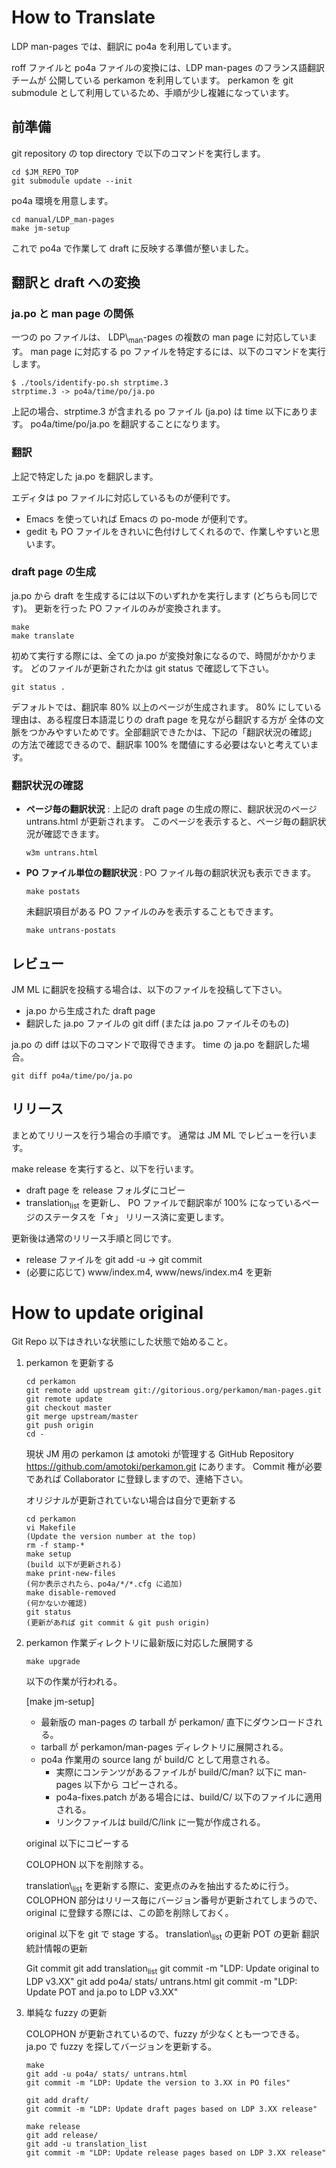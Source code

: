 * How to Translate

LDP man-pages では、翻訳に po4a を利用しています。

roff ファイルと po4a ファイルの変換には、LDP man-pages のフランス語翻訳チームが
公開している perkamon を利用しています。
perkamon を git submodule として利用しているため、手順が少し複雑になっています。

** 前準備

git repository の top directory で以下のコマンドを実行します。

#+BEGIN_EXAMPLE
cd $JM_REPO_TOP
git submodule update --init
#+END_EXAMPLE

po4a 環境を用意します。

#+BEGIN_EXAMPLE
cd manual/LDP_man-pages
make jm-setup
#+END_EXAMPLE

これで po4a で作業して draft に反映する準備が整いました。

** 翻訳と draft への変換

*** ja.po と man page の関係

一つの po ファイルは、 LDP\_man-pages の複数の man page に対応しています。
man page に対応する po ファイルを特定するには、以下のコマンドを実行します。

#+BEGIN_EXAMPLE
$ ./tools/identify-po.sh strptime.3
strptime.3 -> po4a/time/po/ja.po
#+END_EXAMPLE

上記の場合、strptime.3 が含まれる po ファイル (ja.po) は time 以下にあります。
po4a/time/po/ja.po を翻訳することになります。

*** 翻訳

上記で特定した ja.po を翻訳します。

エディタは po ファイルに対応しているものが便利です。
- Emacs を使っていれば Emacs の po-mode が便利です。
- gedit も PO ファイルをきれいに色付けしてくれるので、作業しやすいと思います。

*** draft page の生成

ja.po から draft を生成するには以下のいずれかを実行します (どちらも同じです)。
更新を行った PO ファイルのみが変換されます。

#+BEGIN_EXAMPLE
make
make translate
#+END_EXAMPLE

初めて実行する際には、全ての ja.po が変換対象になるので、時間がかかります。
どのファイルが更新されたかは git status で確認して下さい。

#+BEGIN_EXAMPLE
git status .
#+END_EXAMPLE

デフォルトでは、翻訳率 80% 以上のページが生成されます。
80% にしている理由は、ある程度日本語混じりの draft page を見ながら翻訳する方が
全体の文脈をつかみやすいためです。全部翻訳できたかは、下記の「翻訳状況の確認」
の方法で確認できるので、翻訳率 100% を閾値にする必要はないと考えています。

*** 翻訳状況の確認

- *ページ毎の翻訳状況* :
  上記の draft page の生成の際に、翻訳状況のページ untrans.html が更新されます。
  このページを表示すると、ページ毎の翻訳状況が確認できます。

  #+BEGIN_EXAMPLE
w3m untrans.html
#+END_EXAMPLE

- *PO ファイル単位の翻訳状況* :
  PO ファイル毎の翻訳状況も表示できます。

  #+BEGIN_EXAMPLE
make postats
#+END_EXAMPLE

  未翻訳項目がある PO ファイルのみを表示することもできます。

  #+BEGIN_EXAMPLE
make untrans-postats
#+END_EXAMPLE

** レビュー

JM ML に翻訳を投稿する場合は、以下のファイルを投稿して下さい。

- ja.po から生成された draft page
- 翻訳した ja.po ファイルの git diff
  (または ja.po ファイルそのもの)

ja.po の diff は以下のコマンドで取得できます。 time の ja.po を翻訳した場合。

#+BEGIN_EXAMPLE
git diff po4a/time/po/ja.po
#+END_EXAMPLE

** リリース

まとめてリリースを行う場合の手順です。
通常は JM ML でレビューを行います。

make release を実行すると、以下を行います。
- draft page を release フォルダにコピー
- translation_list を更新し、 PO ファイルで翻訳率が 100% になっているページのステータスを「☆」
  リリース済に変更します。

更新後は通常のリリース手順と同じです。
 * release ファイルを git add -u → git commit
 * (必要に応じて) www/index.m4, www/news/index.m4 を更新

* How to update original

Git Repo 以下はきれいな状態にした状態で始めること。

1. perkamon を更新する

   #+BEGIN_EXAMPLE
  cd perkamon
  git remote add upstream git://gitorious.org/perkamon/man-pages.git
  git remote update
  git checkout master
  git merge upstream/master
  git push origin
  cd -
#+END_EXAMPLE

   現状 JM 用の perkamon は amotoki が管理する GitHub Repository
   https://github.com/amotoki/perkamon.git にあります。
   Commit 権が必要であれば Collaborator に登録しますので、連絡下さい。

   オリジナルが更新されていない場合は自分で更新する

   #+BEGIN_EXAMPLE
   cd perkamon
   vi Makefile
   (Update the version number at the top)
   rm -f stamp-*
   make setup
   (build 以下が更新される)
   make print-new-files
   (何か表示されたら、po4a/*/*.cfg に追加)
   make disable-removed
   (何かないか確認)
   git status
   (更新があれば git commit & git push origin)
#+END_EXAMPLE

2. perkamon 作業ディレクトリに最新版に対応した展開する

   #+BEGIN_EXAMPLE
make upgrade
#+END_EXAMPLE

   以下の作業が行われる。

   [make jm-setup]
   - 最新版の man-pages の tarball が perkamon/ 直下にダウンロードされる。
   - tarball が perkamon/man-pages ディレクトリに展開される。
   - po4a 作業用の source lang が build/C として用意される。
     - 実際にコンテンツがあるファイルが build/C/man? 以下に man-pages 以下から
       コピーされる。
     - po4a-fixes.patch がある場合には、build/C/ 以下のファイルに適用される。
     - リンクファイルは build/C/link に一覧が作成される。

   original 以下にコピーする

   COLOPHON 以下を削除する。

       translation\_list を更新する際に、変更点のみを抽出するために行う。
       COLOPHON 部分はリリース毎にバージョン番号が更新されてしまうので、
       original に登録する際には、この節を削除しておく。

   original 以下を git で stage する。
   translation\_list の更新
   POT の更新
   翻訳統計情報の更新

   Git commit
       git add translation_list
       git commit -m "LDP: Update original to LDP v3.XX"
       git add po4a/ stats/ untrans.html
       git commit -m "LDP: Update POT and ja.po to LDP v3.XX"

3. 単純な fuzzy の更新

   COLOPHON が更新されているので、fuzzy が少なくとも一つできる。
   ja.po で fuzzy を探してバージョンを更新する。

   #+BEGIN_EXAMPLE
make
git add -u po4a/ stats/ untrans.html
git commit -m "LDP: Update the version to 3.XX in PO files"

git add draft/
git commit -m "LDP: Update draft pages based on LDP 3.XX release"

make release
git add release/
git add -u translation_list
git commit -m "LDP: Update release pages based on LDP 3.XX release"
#+END_EXAMPLE
